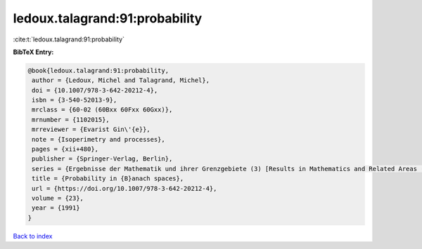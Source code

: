ledoux.talagrand:91:probability
===============================

:cite:t:`ledoux.talagrand:91:probability`

**BibTeX Entry:**

.. code-block:: bibtex

   @book{ledoux.talagrand:91:probability,
    author = {Ledoux, Michel and Talagrand, Michel},
    doi = {10.1007/978-3-642-20212-4},
    isbn = {3-540-52013-9},
    mrclass = {60-02 (60Bxx 60Fxx 60Gxx)},
    mrnumber = {1102015},
    mrreviewer = {Evarist Gin\'{e}},
    note = {Isoperimetry and processes},
    pages = {xii+480},
    publisher = {Springer-Verlag, Berlin},
    series = {Ergebnisse der Mathematik und ihrer Grenzgebiete (3) [Results in Mathematics and Related Areas (3)]},
    title = {Probability in {B}anach spaces},
    url = {https://doi.org/10.1007/978-3-642-20212-4},
    volume = {23},
    year = {1991}
   }

`Back to index <../By-Cite-Keys.rst>`_

